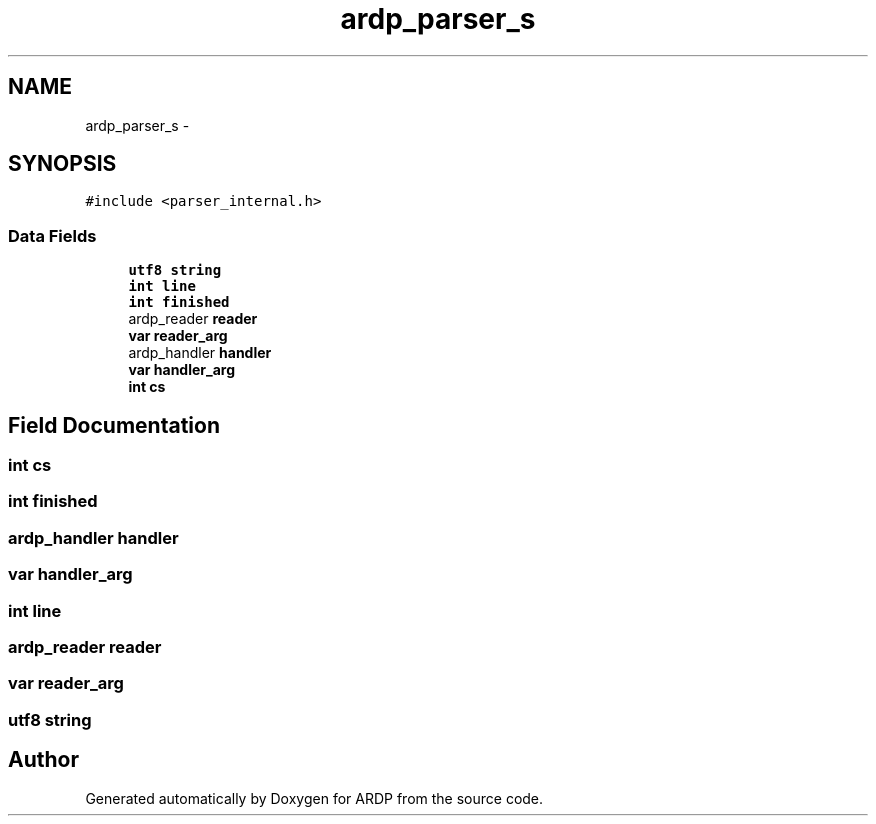 .TH "ardp_parser_s" 3 "Tue Apr 19 2016" "Version 2.1.3" "ARDP" \" -*- nroff -*-
.ad l
.nh
.SH NAME
ardp_parser_s \- 
.SH SYNOPSIS
.br
.PP
.PP
\fC#include <parser_internal\&.h>\fP
.SS "Data Fields"

.in +1c
.ti -1c
.RI "\fButf8\fP \fBstring\fP"
.br
.ti -1c
.RI "\fBint\fP \fBline\fP"
.br
.ti -1c
.RI "\fBint\fP \fBfinished\fP"
.br
.ti -1c
.RI "ardp_reader \fBreader\fP"
.br
.ti -1c
.RI "\fBvar\fP \fBreader_arg\fP"
.br
.ti -1c
.RI "ardp_handler \fBhandler\fP"
.br
.ti -1c
.RI "\fBvar\fP \fBhandler_arg\fP"
.br
.ti -1c
.RI "\fBint\fP \fBcs\fP"
.br
.in -1c
.SH "Field Documentation"
.PP 
.SS "\fBint\fP cs"

.SS "\fBint\fP finished"

.SS "ardp_handler handler"

.SS "\fBvar\fP handler_arg"

.SS "\fBint\fP line"

.SS "ardp_reader reader"

.SS "\fBvar\fP reader_arg"

.SS "\fButf8\fP string"


.SH "Author"
.PP 
Generated automatically by Doxygen for ARDP from the source code\&.
